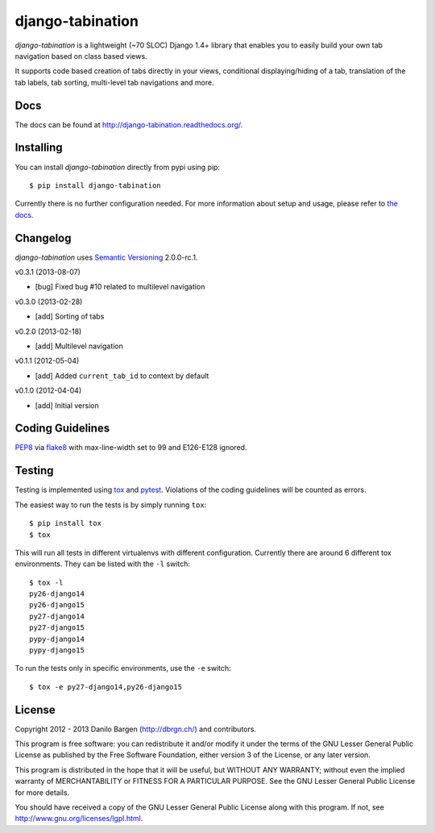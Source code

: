 django-tabination
=================

.. image:: https://secure.travis-ci.org/dbrgn/django-tabination.png?branch=master
    :alt: Build status
    :target: http://travis-ci.org/dbrgn/django-tabination

.. image:: https://coveralls.io/repos/dbrgn/django-tabination/badge.png?branch=master
    :alt: Coverage
    :target: https://coveralls.io/r/dbrgn/django-tabination

.. image:: https://pypip.in/d/django-tabination/badge.png
    :alt: PyPI download stats
    :target: https://crate.io/packages/django-tabination

*django-tabination* is a lightweight (~70 SLOC) Django 1.4+ library that enables
you to easily build your own tab navigation based on class based views.

It supports code based creation of tabs directly in your views, conditional
displaying/hiding of a tab, translation of the tab labels, tab sorting,
multi-level tab navigations and more.


Docs
----

The docs can be found at http://django-tabination.readthedocs.org/.


Installing
----------

You can install *django-tabination* directly from pypi using pip::

    $ pip install django-tabination

Currently there is no further configuration needed. For more information about
setup and usage, please refer to `the docs`_.


Changelog
---------

*django-tabination* uses `Semantic Versioning`_ 2.0.0-rc.1.

v0.3.1 (2013-08-07)

- [bug] Fixed bug #10 related to multilevel navigation

v0.3.0 (2013-02-28)

- [add] Sorting of tabs

v0.2.0 (2013-02-18)

- [add] Multilevel navigation

v0.1.1 (2012-05-04)

- [add] Added ``current_tab_id`` to context by default

v0.1.0 (2012-04-04)

- [add] Initial version


Coding Guidelines
-----------------

`PEP8 <http://www.python.org/dev/peps/pep-0008/>`__ via `flake8
<https://pypi.python.org/pypi/flake8>`_ with max-line-width set to 99 and
E126-E128 ignored.


Testing
-------

Testing is implemented using tox_ and pytest_. Violations of the coding
guidelines will be counted as errors.

The easiest way to run the tests is by simply running ``tox``::

    $ pip install tox
    $ tox

This will run all tests in different virtualenvs with different configuration.
Currently there are around 6 different tox environments. They can be listed
with the ``-l`` switch::

    $ tox -l
    py26-django14
    py26-django15
    py27-django14
    py27-django15
    pypy-django14
    pypy-django15

To run the tests only in specific environments, use the ``-e`` switch::

    $ tox -e py27-django14,py26-django15


License
-------

Copyright 2012 - 2013 Danilo Bargen (http://dbrgn.ch/) and contributors.

This program is free software: you can redistribute it and/or modify it under
the terms of the GNU Lesser General Public License as published by the Free
Software Foundation, either version 3 of the License, or any later version.

This program is distributed in the hope that it will be useful, but WITHOUT ANY
WARRANTY; without even the implied warranty of MERCHANTABILITY or FITNESS FOR A
PARTICULAR PURPOSE. See the GNU Lesser General Public License for more details.

You should have received a copy of the GNU Lesser General Public License along
with this program. If not, see http://www.gnu.org/licenses/lgpl.html.


.. _the docs: http://django-tabination.readthedocs.org/en/latest/installation.html
.. _semantic versioning: http://semver.org/
.. _tox: http://tox.readthedocs.org/
.. _pytest: http://pytest.org/

